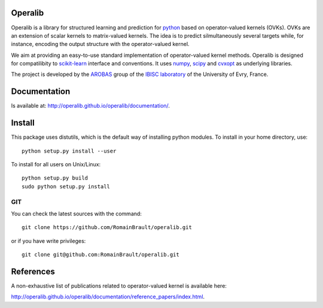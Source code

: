.. -*- mode: rst -*-

.. |Travis| image:: https://travis-ci.org/operalib/operalib.svg?branch=master
.. _Travis: https://travis-ci.org/operalib/operalib

.. |Coveralls| image:: https://coveralls.io/repos/github/operalib/operalib/badge.svg?branch=master
.. _Coveralls: https://coveralls.io/github/operalib/operalib ?branch=master

.. |CircleCI| image:: https://circleci.com/gh/operalib/operalib/tree/master.svg?style=shield&circle-token=:circle-token
.. _CircleCI: https://circleci.com/gh/operalib/operalib

.. |Python27| image:: https://img.shields.io/badge/python-2.7-blue.svg
.. _Python27: https://github.com/operalib/operalib

.. |Python35| image:: https://img.shields.io/badge/python-3.5-blue.svg
.. _Python35: https://github.com/operalib/operalib

Operalib
========
|Travis|_ |Coveralls|_ |CircleCI|_ |Python27|_ |Python35|_

Operalib is a library for structured learning and prediction for
`python <https://www.python.org>`_ based on operator-valued kernels (OVKs).
OVKs are an extension of scalar kernels to matrix-valued kernels.
The idea is to predict silmultaneously several targets while, for instance,
encoding the output structure with the operator-valued kernel.

We aim at providing an easy-to-use standard implementation of operator-valued
kernel methods. Operalib is designed for compatilibity to
`scikit-learn <http://scikit-learn.org>`_ interface and conventions.
It uses `numpy <http://www.numpy.org>`_,
`scipy <http://www.scipy.org>`_ and `cvxopt <http://www.cvxopt.org>`_ as underlying libraries.

The project is developed by the
`AROBAS <https://www.ibisc.univ-evry.fr/arobas>`_ group of the
`IBISC laboratory <https://www.ibisc.univ-evry.fr/en/start>`_ of the
University of Evry, France.

Documentation
=============
Is available at: http://operalib.github.io/operalib/documentation/.

Install
=======
This package uses distutils, which is the default way of installing
python modules. To install in your home directory, use::

  python setup.py install --user

To install for all users on Unix/Linux::

  python setup.py build
  sudo python setup.py install

.. For more detailed installation instructions,
.. see the web page http://scikit-learn.org/stable/install.html

GIT
~~~

You can check the latest sources with the command::

    git clone https://github.com/RomainBrault/operalib.git

or if you have write privileges::

    git clone git@github.com:RomainBrault/operalib.git

References
==========
A non-exhaustive list of publications related to operator-valued kernel is
available here:

http://operalib.github.io/operalib/documentation/reference_papers/index.html.
